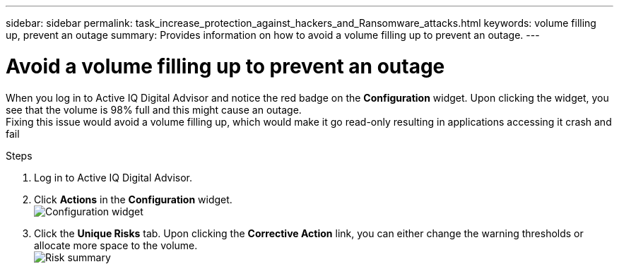 ---
sidebar: sidebar
permalink: task_increase_protection_against_hackers_and_Ransomware_attacks.html
keywords: volume filling up, prevent an outage
summary: Provides information on how to avoid a volume filling up to prevent an outage.
---

= Avoid a volume filling up to prevent an outage
:toc: macro
:toclevels: 1
:hardbreaks:
:nofooter:
:icons: font
:linkattrs:
:imagesdir: ./media/

[.lead]
When you log in to Active IQ Digital Advisor and notice the red badge on the *Configuration* widget. Upon clicking the widget, you see that the volume is 98% full and this might cause an outage.
Fixing this issue would avoid a volume filling up, which would make it go read-only resulting in applications accessing it crash and fail

.Steps
. Log in to Active IQ Digital Advisor.
. Click *Actions* in the *Configuration* widget.
image:configuration_image 1_scenario 3.png[Configuration widget]
. Click the *Unique Risks* tab. Upon clicking the *Corrective Action* link, you can either change the warning thresholds or allocate more space to the volume.
image:risk summary_image 2_scenario 3.png[Risk summary]
